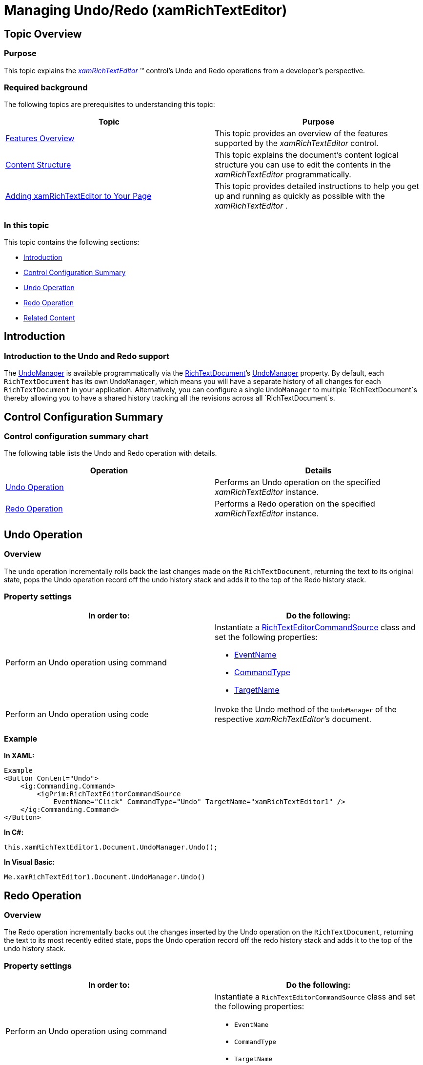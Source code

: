 ﻿////

|metadata|
{
    "name": "xamrichtexteditor-managing-undo-redo",
    "tags": ["How Do I"],
    "controlName": ["xamRichTextEditor"],
    "guid": "7194dcc7-9a8d-465c-b78c-49cddc1cbbaa",  
    "buildFlags": [],
    "createdOn": "2016-05-25T18:21:58.5503084Z"
}
|metadata|
////

= Managing Undo/Redo (xamRichTextEditor)

== Topic Overview

=== Purpose

This topic explains the link:{ApiPlatform}controls.editors.xamrichtexteditor.v{ProductVersion}~infragistics.controls.editors.xamrichtexteditor.html[ _xamRichTextEditor_  ]™ control’s Undo and Redo operations from a developer’s perspective.

=== Required background

The following topics are prerequisites to understanding this topic:

[options="header", cols="a,a"]
|====
|Topic|Purpose

| link:xamrichtexteditor-features-overview.html[Features Overview]
|This topic provides an overview of the features supported by the _xamRichTextEditor_ control.

| link:xamrichtexteditor-content-structure.html[Content Structure]
|This topic explains the document’s content logical structure you can use to edit the contents in the _xamRichTextEditor_ programmatically.

| link:xamrichtexteditor-adding-to-your-page.html[Adding xamRichTextEditor to Your Page]
|This topic provides detailed instructions to help you get up and running as quickly as possible with the _xamRichTextEditor_ .

|====

=== In this topic

This topic contains the following sections:

* <<_Ref362429462,Introduction>>
* <<_Ref362429466,Control Configuration Summary>>
* <<_Ref332719506,Undo Operation>>
* <<_Ref332719522,Redo Operation>>
* <<_Ref359594803,Related Content>>

[[_Ref362429462]]
== Introduction

=== Introduction to the Undo and Redo support

The link:{ApiPlatform}undo.v{ProductVersion}~infragistics.undo.undomanager.html[UndoManager] is available programmatically via the link:{ApiPlatform}documents.richtextdocument.v{ProductVersion}~infragistics.documents.richtext.richtextdocument.html[RichTextDocument]’s link:{ApiPlatform}documents.richtextdocument.v{ProductVersion}~infragistics.documents.richtext.richtextdocument~undomanager.html[UndoManager] property. By default, each `RichTextDocument` has its own `UndoManager`, which means you will have a separate history of all changes for each `RichTextDocument` in your application. Alternatively, you can configure a single `UndoManager` to multiple `RichTextDocument`s thereby allowing you to have a shared history tracking all the revisions across all `RichTextDocument`s.

[[_Ref362429466]]
== Control Configuration Summary

=== Control configuration summary chart

The following table lists the Undo and Redo operation with details.

[options="header", cols="a,a"]
|====
|Operation|Details

|<<_Ref332719506,Undo Operation>>
|Performs an Undo operation on the specified _xamRichTextEditor_ instance.

|<<_Ref332719522,Redo Operation>>
|Performs a Redo operation on the specified _xamRichTextEditor_ instance.

|====

[[_Undo_Operation]]
[[_Ref332719506]]
== Undo Operation

=== Overview

The undo operation incrementally rolls back the last changes made on the `RichTextDocument`, returning the text to its original state, pops the Undo operation record off the undo history stack and adds it to the top of the Redo history stack.

=== Property settings

[options="header", cols="a,a"]
|====
|In order to:|Do the following:

|Perform an Undo operation using command
|Instantiate a link:{ApiPlatform}controls.editors.xamrichtexteditor.v{ProductVersion}~infragistics.controls.editors.primitives.richtexteditorcommandsource_members.html[RichTextEditorCommandSource] class and set the following properties: 

* link:{ApiPlatform}controls.editors.xamrichtexteditor.v{ProductVersion}~infragistics.controls.editors.primitives.richtexteditorcommandsource~eventname.html[EventName] 

* link:{ApiPlatform}controls.editors.xamrichtexteditor.v{ProductVersion}~infragistics.controls.editors.primitives.richtexteditorcommandsource~commandtype.html[CommandType] 

* link:{ApiPlatform}controls.editors.xamrichtexteditor.v{ProductVersion}~infragistics.controls.editors.primitives.richtexteditorcommandsource~targetname.html[TargetName] 

|Perform an Undo operation using code
|Invoke the Undo method of the `UndoManager` of the respective _xamRichTextEditor’s_ document.

|====

=== Example

*In XAML:*

[source,xaml]
----
Example
<Button Content="Undo">
    <ig:Commanding.Command>
        <igPrim:RichTextEditorCommandSource 
            EventName="Click" CommandType="Undo" TargetName="xamRichTextEditor1" />
    </ig:Commanding.Command>
</Button>
----

*In C#:*

[source,csharp]
----
this.xamRichTextEditor1.Document.UndoManager.Undo();
----

*In Visual Basic:*

[source,vb]
----
Me.xamRichTextEditor1.Document.UndoManager.Undo()
----

[[_Redo_Operation]]
[[_Ref332719522]]
== Redo Operation

=== Overview

The Redo operation incrementally backs out the changes inserted by the Undo operation on the `RichTextDocument`, returning the text to its most recently edited state, pops the Undo operation record off the redo history stack and adds it to the top of the undo history stack.

=== Property settings

[options="header", cols="a,a"]
|====
|In order to:|Do the following:

|Perform an Undo operation using command
|Instantiate a `RichTextEditorCommandSource` class and set the following properties: 

* `EventName` 

* `CommandType` 

* `TargetName` 

|Perform an Undo operation using code
|Invoke the Redo method of the `UndoManager` of the respective _xamRichTextEditor’s_ document

|====

=== Example

*In XAML:*

[source,xaml]
----
Example
<Button Content="Redo">
    <ig:Commanding.Command>
        <igPrim:RichTextEditorCommandSource 
            EventName="Click" CommandType="Redo" TargetName="xamRichTextEditor1" />
    </ig:Commanding.Command>
</Button>
----

*In C#:*

[source,csharp]
----
this.xamRichTextEditor1.Document.UndoManager.Redo();
----

*In Visual Basic:*

[source,vb]
----
Me.xamRichTextEditor1.Document.UndoManager.Redo()
----

[[_Related_Content]]
[[_Ref359594803]]
== Related Content

=== Topics

The following topic provides additional information related to this topic.

[options="header", cols="a,a"]
|====
|Topic|Purpose

| link:xamrichtexteditor-configuring-undo-redo.html[Configuring Undo/Redo]
|This topic explains how to turn on and off the _xamRichTextEditor_ control’s undo logging funtionality.

|====

=== Samples

The following sample provides additional information related to this topic.

[options="header", cols="a,a"]
|====
|Sample|Purpose

| pick:[sl=" link:{SamplesURL}/richtext-editor/#/undo-redo[Undo / Redo]"] pick:[wpf=" link:{SamplesURL}/richtext-editor/undo-redo[Undo / Redo]"] 
|This sample demonstrates how to configure undo logging and how to use the Undo/Redo managers with the _xamRichTextEditor_ .

|====
